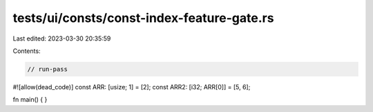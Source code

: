 tests/ui/consts/const-index-feature-gate.rs
===========================================

Last edited: 2023-03-30 20:35:59

Contents:

.. code-block:: rs

    // run-pass
#![allow(dead_code)]
const ARR: [usize; 1] = [2];
const ARR2: [i32; ARR[0]] = [5, 6];

fn main() {
}


